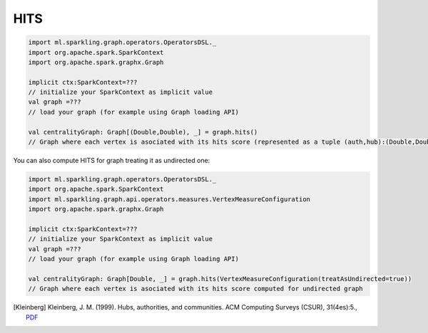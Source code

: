 HITS
===================



.. code-block:: scala
	
	import ml.sparkling.graph.operators.OperatorsDSL._
	import org.apache.spark.SparkContext
	import org.apache.spark.graphx.Graph

	implicit ctx:SparkContext=??? 
	// initialize your SparkContext as implicit value
	val graph =???
	// load your graph (for example using Graph loading API)

	val centralityGraph: Graph[(Double,Double), _] = graph.hits()
	// Graph where each vertex is asociated with its hits score (represented as a tuple (auth,hub):(Double,Double))


You can also compute HITS for graph treating it as undirected one:

.. code-block:: scala
	
	import ml.sparkling.graph.operators.OperatorsDSL._
	import org.apache.spark.SparkContext
	import ml.sparkling.graph.api.operators.measures.VertexMeasureConfiguration
	import org.apache.spark.graphx.Graph

	implicit ctx:SparkContext=??? 
	// initialize your SparkContext as implicit value
	val graph =???
	// load your graph (for example using Graph loading API)

	val centralityGraph: Graph[Double, _] = graph.hits(VertexMeasureConfiguration(treatAsUndirected=true))
	// Graph where each vertex is asociated with its hits score computed for undirected graph


.. [Kleinberg]  Kleinberg, J. M. (1999). Hubs, authorities, and communities. ACM Computing Surveys (CSUR), 31(4es):5.,  `PDF <http://www.csee.umbc.edu/~kolari1/Mining/papers/ft_gateway.cfm.pdf>`_